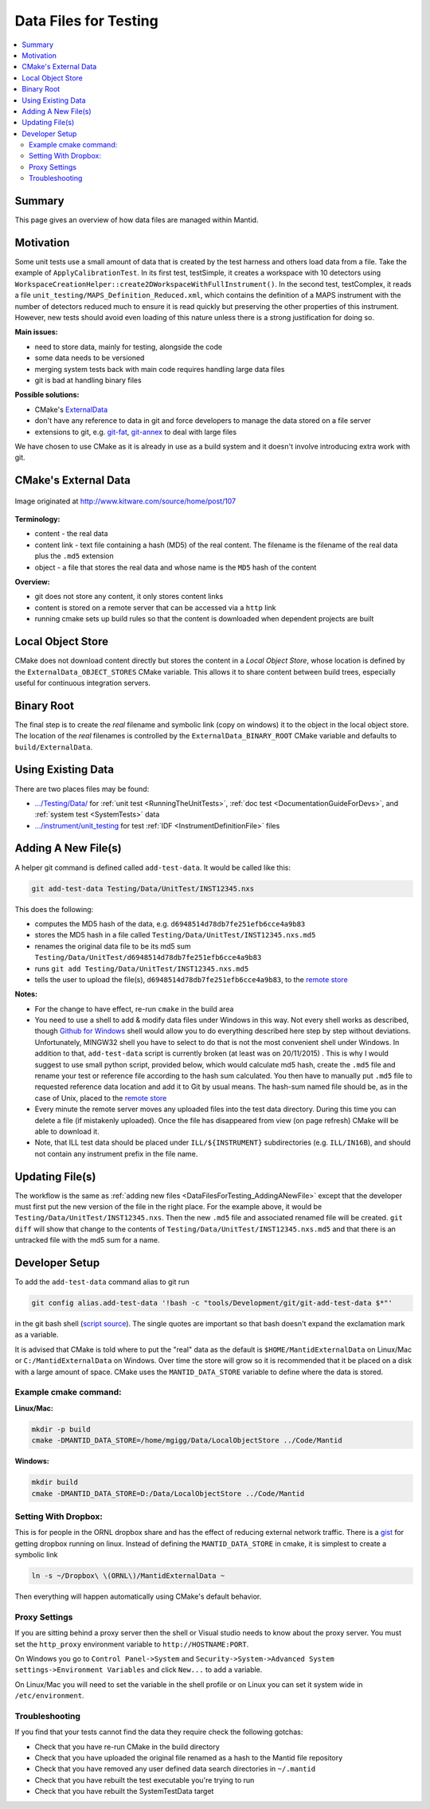 .. _DataFilesForTesting:

======================
Data Files for Testing
======================

.. contents::
  :local:

Summary
#######

This page gives an overview of how data files are managed within Mantid.


Motivation
##########

Some unit tests use a small amount of data that is created by the test
harness and others load data from a file. Take the example of
``ApplyCalibrationTest``. In its first test, testSimple, it creates a
workspace with 10 detectors using
``WorkspaceCreationHelper::create2DWorkspaceWithFullInstrument()``. In
the second test, testComplex, it reads a file
``unit_testing/MAPS_Definition_Reduced.xml``, which contains
the definition of a MAPS instrument with the number of detectors reduced
much to ensure it is read quickly but preserving the other properties of
this instrument. However, new tests should avoid even loading of this
nature unless there is a strong justification for doing so.

**Main issues:**

-  need to store data, mainly for testing, alongside the code
-  some data needs to be versioned
-  merging system tests back with main code requires handling large data
   files
-  git is bad at handling binary files

**Possible solutions:**

-  CMake's `ExternalData <http://www.kitware.com/source/home/post/107>`__
-  don't have any reference to data in git and force developers to
   manage the data stored on a file server
-  extensions to git, e.g.
   `git-fat <https://github.com/jedbrown/git-fat>`__,
   `git-annex <https://git-annex.branchable.com/>`__ to deal with large
   files

We have chosen to use CMake as it is already in use as a build system
and it doesn't involve introducing extra work with git.


CMake's External Data
#####################

.. figure:: images/ExternalDataSchematic.png
   :alt: Image originated at http://www.kitware.com/source/home/post/107
   :align: center

   Image originated at http://www.kitware.com/source/home/post/107

**Terminology:**

-  content - the real data
-  content link - text file containing a hash (MD5) of the real content.
   The filename is the filename of the real data plus the ``.md5``
   extension
-  object - a file that stores the real data and whose name is the ``MD5``
   hash of the content

**Overview:**

-  git does not store any content, it only stores content links
-  content is stored on a remote server that can be accessed via a
   ``http`` link
-  running cmake sets up build rules so that the content is downloaded
   when dependent projects are built


Local Object Store
##################

CMake does not download content directly but stores the content in a
*Local Object Store*, whose location is defined by the
``ExternalData_OBJECT_STORES`` CMake variable. This allows it to share
content between build trees, especially useful for continuous
integration servers.


Binary Root
###########

The final step is to create the *real* filename and symbolic link (copy
on windows) it to the object in the local object store. The location of
the *real* filenames is controlled by the ``ExternalData_BINARY_ROOT``
CMake variable and defaults to ``build/ExternalData``.


Using Existing Data
###################

There are two places files may be found:

- `.../Testing/Data/ <https://github.com/mantidproject/mantid/tree/master/Testing/Data>`__
  for :ref:`unit test <RunningTheUnitTests>`, :ref:`doc test <DocumentationGuideForDevs>`, and :ref:`system test <SystemTests>` data
- `.../instrument/unit_testing <https://github.com/mantidproject/mantid/tree/master/instrument/unit_testing>`__
  for test :ref:`IDF <InstrumentDefinitionFile>` files


.. _DataFilesForTesting_AddingANewFile:

Adding A New File(s)
####################

A helper git command is defined called ``add-test-data``. It would be
called like this:

.. code-block:: sh

   git add-test-data Testing/Data/UnitTest/INST12345.nxs

This does the following:

-  computes the MD5 hash of the data, e.g.
   ``d6948514d78db7fe251efb6cce4a9b83``
-  stores the MD5 hash in a file called
   ``Testing/Data/UnitTest/INST12345.nxs.md5``
-  renames the original data file to be its md5 sum
   ``Testing/Data/UnitTest/d6948514d78db7fe251efb6cce4a9b83``
-  runs ``git add Testing/Data/UnitTest/INST12345.nxs.md5``
-  tells the user to upload the file(s),
   ``d6948514d78db7fe251efb6cce4a9b83``, to the `remote store <https://testdata.mantidproject.org/upload>`_

**Notes:**

-  For the change to have effect, re-run ``cmake`` in the build area
-  You need to use a shell to add & modify data files under Windows in
   this way. Not every shell works as described, though `Github for
   Windows <https://windows.github.com/>`__ shell would allow you to do
   everything described here step by step without deviations.
   Unfortunately, MINGW32 shell you have to select to do that is not the
   most convenient shell under Windows. In addition to that,
   ``add-test-data`` script is currently broken (at least was on
   20/11/2015) . This is why I would suggest to use small python script,
   provided below, which would calculate md5 hash, create the ``.md5``
   file and rename your test or reference file according to the hash sum
   calculated. You then have to manually put ``.md5`` file to requested
   reference data location and add it to Git by usual means. The
   hash-sum named file should be, as in the case of Unix, placed to the
   `remote store <https://testdata.mantidproject.org/upload>`__
-  Every minute the remote server moves any uploaded files into the test data
   directory. During this time you can delete a file (if mistakenly uploaded).
   Once the file has disappeared from view (on page refresh) CMake will be able
   to download it.
-  Note, that ILL test data should be placed under ``ILL/${INSTRUMENT}``
   subdirectories (e.g. ``ILL/IN16B``), and should not contain any
   instrument prefix in the file name.

Updating File(s)
################

The workflow is the same as :ref:`adding new files <DataFilesForTesting_AddingANewFile>` except that the developer must first put the new version of the file in the right place. For the example above, it would be ``Testing/Data/UnitTest/INST12345.nxs``. Then the new ``.md5`` file and associated renamed file will be created. ``git diff`` will show that change to the contents of ``Testing/Data/UnitTest/INST12345.nxs.md5`` and that there is an untracked file with the md5 sum for a name.


Developer Setup
###############

To add the ``add-test-data`` command alias to git run

.. code-block:: sh

   git config alias.add-test-data '!bash -c "tools/Development/git/git-add-test-data $*"'

in the git bash shell
(`script source <https://github.com/mantidproject/mantid/blob/master/tools/Development/git/git-add-test-data>`_).
The single quotes are important so that bash doesn't expand the exclamation mark as a variable.

It is advised that CMake is told where to put the "real" data as the
default is ``$HOME/MantidExternalData`` on Linux/Mac or
``C:/MantidExternalData`` on Windows. Over time the store will grow so
it is recommended that it be placed on a disk with a large amount of
space. CMake uses the ``MANTID_DATA_STORE`` variable to define where the
data is stored.

Example cmake command:
----------------------

**Linux/Mac:**

.. code-block:: sh

   mkdir -p build
   cmake -DMANTID_DATA_STORE=/home/mgigg/Data/LocalObjectStore ../Code/Mantid

**Windows:**

.. code-block:: sh

   mkdir build
   cmake -DMANTID_DATA_STORE=D:/Data/LocalObjectStore ../Code/Mantid

Setting With Dropbox:
---------------------

This is for people in the ORNL dropbox share and has the effect of
reducing external network traffic. There is a `gist
<http://gist.github.com/peterfpeterson/638490530e37c3d8dba5>`__ for
getting dropbox running on linux. Instead of defining the
``MANTID_DATA_STORE`` in cmake, it is simplest to create a symbolic
link

.. code-block:: sh

   ln -s ~/Dropbox\ \(ORNL\)/MantidExternalData ~

Then everything will happen automatically using CMake's default behavior.

Proxy Settings
--------------

If you are sitting behind a proxy server then the shell or Visual studio
needs to know about the proxy server. You must set the ``http_proxy``
environment variable to ``http://HOSTNAME:PORT``.

On Windows you go to ``Control Panel->System`` and
``Security->System->Advanced System settings->Environment Variables`` and
click ``New...`` to add a variable.

On Linux/Mac you will need to set the variable in the shell profile or
on Linux you can set it system wide in ``/etc/environment``.

Troubleshooting
---------------

If you find that your tests cannot find the data they require check the
following gotchas:

-  Check that you have re-run CMake in the build directory
-  Check that you have uploaded the original file renamed as a hash to
   the Mantid file repository
-  Check that you have removed any user defined data search directories
   in ``~/.mantid``
-  Check that you have rebuilt the test executable you're trying to run
-  Check that you have rebuilt the SystemTestData target
